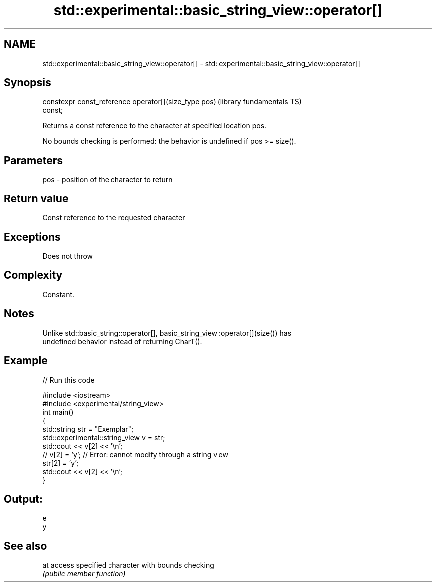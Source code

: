 .TH std::experimental::basic_string_view::operator[] 3 "2021.11.17" "http://cppreference.com" "C++ Standard Libary"
.SH NAME
std::experimental::basic_string_view::operator[] \- std::experimental::basic_string_view::operator[]

.SH Synopsis
   constexpr const_reference operator[](size_type pos)        (library fundamentals TS)
   const;

   Returns a const reference to the character at specified location pos.

   No bounds checking is performed: the behavior is undefined if pos >= size().

.SH Parameters

   pos - position of the character to return

.SH Return value

   Const reference to the requested character

.SH Exceptions

   Does not throw

.SH Complexity

   Constant.

.SH Notes

   Unlike std::basic_string::operator[], basic_string_view::operator[](size()) has
   undefined behavior instead of returning CharT().

.SH Example


// Run this code

 #include <iostream>
 #include <experimental/string_view>
 int main()
 {
     std::string str = "Exemplar";
     std::experimental::string_view v = str;
     std::cout << v[2] << '\\n';
 //  v[2] = 'y'; // Error: cannot modify through a string view
     str[2] = 'y';
     std::cout << v[2] << '\\n';
 }

.SH Output:

 e
 y

.SH See also

   at access specified character with bounds checking
      \fI(public member function)\fP
